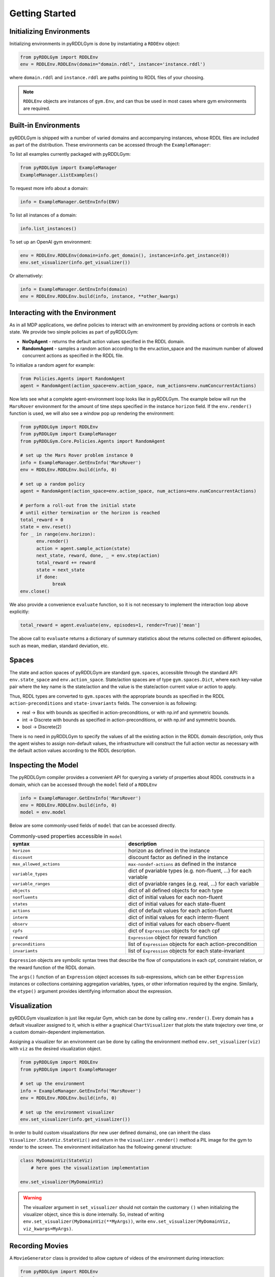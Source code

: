 Getting Started
===============

Initializing Environments
-------------------

Initializing environments in pyRDDLGym is done by instantiating a ``RDDEnv`` object:

.. code-block:: python

    from pyRDDLGym import RDDLEnv
    env = RDDLEnv.RDDLEnv(domain="domain.rddl", instance='instance.rddl')

where ``domain.rddl`` and ``instance.rddl`` are paths pointing to RDDL files of your choosing.

.. note::
   ``RDDLEnv`` objects are instances of ``gym.Env``, and can thus be used in most cases where gym environments are required.

Built-in Environments
-----------------

pyRDDLGym is shipped with a number of varied domains and accompanying instances, whose RDDL files
are included as part of the distribution. These environments can be accessed through the
``ExampleManager``:

To list all examples currently packaged with pyRDDLGym:

.. code-block:: python

    from pyRDDLGym import ExampleManager
    ExampleManager.ListExamples()

To request more info about a domain:

.. code-block:: python

    info = ExampleManager.GetEnvInfo(ENV)

To list all instances of a domain:

.. code-block:: python

    info.list_instances()

To set up an OpenAI gym environment:

.. code-block:: python

    env = RDDLEnv.RDDLEnv(domain=info.get_domain(), instance=info.get_instance(0))
    env.set_visualizer(info.get_visualizer())

Or alternatively:

.. code-block:: python

    info = ExampleManager.GetEnvInfo(domain)
    env = RDDLEnv.RDDLEnv.build(info, instance, **other_kwargs)

Interacting with the Environment
----------------------------

As in all MDP applications, we define policies to interact with an environment by providing actions or controls in each state.
We provide two simple policies as part of pyRDDLGym:

- **NoOpAgent** - returns the default action values specified in the RDDL domain.
- **RandomAgent** - samples a random action according to the env.action_space and the maximum number of allowed concurrent actions as specified in the RDDL file.

To initialize a random agent for example:

.. code-block:: python

    from Policies.Agents import RandomAgent
    agent = RandomAgent(action_space=env.action_space, num_actions=env.numConcurrentActions)

Now lets see what a complete agent-environment loop looks like in pyRDDLGym.
The example below will run the ``MarsRover`` environment for the amount of time steps specified in the instance ``horizon`` field.
If the ``env.render()`` function is used, we will also see a window pop up rendering the environment:

.. code-block:: python

    from pyRDDLGym import RDDLEnv
    from pyRDDLGym import ExampleManager
    from pyRDDLGym.Core.Policies.Agents import RandomAgent

    # set up the Mars Rover problem instance 0
    info = ExampleManager.GetEnvInfo('MarsRover')
    env = RDDLEnv.RDDLEnv.build(info, 0)
    
    # set up a random policy
    agent = RandomAgent(action_space=env.action_space, num_actions=env.numConcurrentActions)
    
    # perform a roll-out from the initial state
    # until either termination or the horizon is reached
    total_reward = 0
    state = env.reset()
    for _ in range(env.horizon):
          env.render()
          action = agent.sample_action(state)
          next_state, reward, done, _ = env.step(action)
          total_reward += reward
          state = next_state
          if done:
                break
    env.close()

We also provide a convenience ``evaluate`` function, so it is not necessary to implement the interaction loop above explicitly:

.. code-block:: python
	
   total_reward = agent.evaluate(env, episodes=1, render=True)['mean']
  
The above call to ``evaluate`` returns a dictionary of summary statistics about the returns collected on different episodes, such as mean, median, standard deviation, etc.

Spaces
------

The state and action spaces of pyRDDLGym are standard ``gym.spaces``, accessible through the standard API: ``env.state_space`` and ``env.action_space``.
State/action spaces are of type ``gym.spaces.Dict``, where each key-value pair where the key name is the state/action and the value is the state/action current value or action to apply.

Thus, RDDL types are converted to ``gym.spaces`` with the appropriate bounds as specified in the RDDL ``action-preconditions`` and ``state-invariants`` fields. The conversion is as following:

- real -> Box with bounds as specified in action-preconditions, or with np.inf and symmetric bounds.
- int -> Discrete with bounds as specified in action-preconditions, or with np.inf and symmetric bounds.
- bool -> Discrete(2)

There is no need in pyRDDLGym to specify the values of all the existing action in the RDDL domain description, only thus the agent wishes to assign non-default values, the infrastructure will construct the full action vector as necessary with the default action values according to the RDDL description.

Inspecting the Model
-------------------

The pyRDDLGym compiler provides a convenient API for querying a variety of properties about RDDL constructs in a domain, 
which can be accessed through the ``model`` field of a ``RDDLEnv``

.. code-block:: python
	
    info = ExampleManager.GetEnvInfo('MarsRover')
    env = RDDLEnv.RDDLEnv.build(info, 0)
    model = env.model

Below are some commonly-used fields of ``model`` that can be accessed directly.
	
.. list-table:: Commonly-used properties accessible in ``model``
   :widths: 50 60
   :header-rows: 1
   
   * - syntax
     - description
   * - ``horizon``
     - horizon as defined in the instance
   * - ``discount``
     - discount factor as defined in the instance
   * - ``max_allowed_actions``
     - ``max-nondef-actions`` as defined in the instance
   * - ``variable_types``
     - dict of pvariable types (e.g. non-fluent, ...) for each variable
   * - ``variable_ranges``
     - dict of pvariable ranges (e.g. real, ...) for each variable
   * - ``objects``
     - dict of all defined objects for each type
   * - ``nonfluents``
     - dict of initial values for each non-fluent
   * - ``states``
     - dict of initial values for each state-fluent
   * - ``actions``
     - dict of default values for each action-fluent
   * - ``interm``
     - dict of initial values for each interm-fluent
   * - ``observ``
     - dict of initial values for each observ-fluent
   * - ``cpfs``
     - dict of ``Expression`` objects for each cpf
   * - ``reward``
     - ``Expression`` object for reward function
   * - ``preconditions``
     - list of ``Expression`` objects for each action-precondition
   * - ``invariants``
     - list of ``Expression`` objects for each state-invariant

``Expression`` objects are symbolic syntax trees that describe the flow of computations
in each cpf, constraint relation, or the reward function of the RDDL domain.

The ``args()`` function of an ``Expression`` object accesses its sub-expressions, 
which can be either ``Expression`` instances or collections containing aggregation variables,
types, or other information required by the engine. Similarly, the ``etype()`` argument
provides identifying information about the expression.

Visualization
-------------

pyRDDLGym visualization is just like regular Gym, which can be done by calling ``env.render()``.
Every domain has a default visualizer assigned to it, which is either a graphical ``ChartVisualizer`` that plots the state trajectory over time, or a custom domain-dependent implementation.

Assigning a visualizer for an environment can be done by calling the environment method ``env.set_visualizer(viz)`` with ``viz`` as the desired visualization object.

.. code-block:: python

    from pyRDDLGym import RDDLEnv
    from pyRDDLGym import ExampleManager

    # set up the environment
    info = ExampleManager.GetEnvInfo('MarsRover')
    env = RDDLEnv.RDDLEnv.build(info, 0)

    # set up the environment visualizer
    env.set_visualizer(info.get_visualizer())

In order to build custom visualizations (for new user defined domains), 
one can inherit the class ``Visualizer.StateViz.StateViz()`` and return in the ``visualizer.render()`` method a PIL image for the gym to render to the screen.
The environment initialization has the following general structure:

.. code-block:: python

    class MyDomainViz(StateViz)
        # here goes the visualization implementation

    env.set_visualizer(MyDomainViz)

.. warning::
   The visualizer argument in ``set_visualizer`` should not contain the customary ``()`` when initializing the visualizer object, since this is done internally.
   So, instead of writing ``env.set_visualizer(MyDomainViz(**MyArgs))``, write ``env.set_visualizer(MyDomainViz, viz_kwargs=MyArgs)``.
   
Recording Movies
--------------------------

A ``MovieGenerator`` class is provided to allow capture of videos of the environment during interaction:

.. code-block:: python
    
    from pyRDDLGym import RDDLEnv
    from pyRDDLGym import ExampleManager
    from pyRDDLGym.Visualizer.MovieGenerator import MovieGenerator

    # set up the environment
    info = ExampleManager.GetEnvInfo('MarsRover')
    env = RDDLEnv.RDDLEnv.build(info, 0)
	
    # set up the movie generator
    movie_gen = MovieGenerator('myFilePath', 'myEnvName', max_frames=1000)
    
    # set up the environment visualizer, passing a movie generator to capture frames
    env.set_visualizer(info.get_visualizer(), movie_gen=movie_gen)

Upon calling ``env.close()``, the images captured will be combined into video format and saved to the desired path.
Any temporary files created to capture individual frames during interaction will be deleted from disk.

.. note::
   Videos will not be saved until the environment is closed with ``env.close()``. However, still frames will be recorded
   to disk while the interaction with the environment is taking place, in order to accommodate long interactions that could use too much memory.
   Therefore, it is important to not delete these images while the recording is taking place, and as they are deleted automatically once recording is complete.

Logging Data
--------------------------

In addition to recording images or video of agent behavior, it is also possible to log the raw simulation
data about state, action, reward etc. in a separate log file. It is also possible to log compilation information
to assist in debugging or for error reporting.

To log information about the RDDL compilation to a file:

.. code-block:: python
	
	env = RDDLEnv.RDDLEnv.build(info, instance, debug=True)

Upon executing this command, a log file is created with the name <domain name>_<instance name>.log in the installation's root directory.
Currently, the following information is written in the generated log file:

* description of pvariables as they are stored in memory (e.g., parameters, data type, data shape)
* dependency graph between CPFs
* calculated order of evaluation of CPFs
* information used by the simulator for operating on pvariables stored as arrays
* simulation bounds for state and action fluents (unbounded or non-box constraints are represented as [-inf, inf])
* for JAX compilation, also prints the JAX compiled expressions corresponding to CPFs, reward and constraint expressions.

To log simulation data to a file:

.. code-block:: python
	
	env = RDDLEnv.RDDLEnv.build(info, instance, log_path='path/to/file')
                            
Upon interacting with the environment, a log file is created in the Logs folder in pyRDDLGym.

Custom Domains
--------------------------

Writing new user defined domains is as easy as writing a few lines of text in a mathematical fashion!
It is only required to specify the lifted constants, variables (all are referred as fluents in RDDL),
behavior/dynamic of the problem and generating an instance with the actual objects and initial state in RDDL - and pyRDDLGym will do the rest.
The syntax for building RDDL domains is described here: :ref:`rddl-description`.


